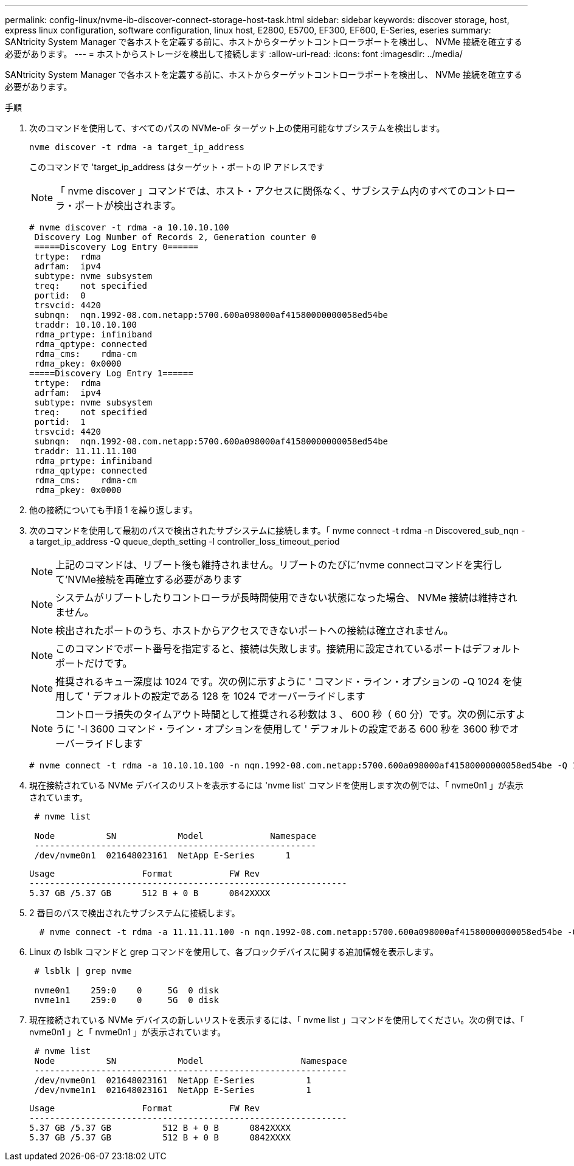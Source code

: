 ---
permalink: config-linux/nvme-ib-discover-connect-storage-host-task.html 
sidebar: sidebar 
keywords: discover storage, host, express linux configuration, software configuration, linux host, E2800, E5700, EF300, EF600, E-Series, eseries 
summary: SANtricity System Manager で各ホストを定義する前に、ホストからターゲットコントローラポートを検出し、 NVMe 接続を確立する必要があります。 
---
= ホストからストレージを検出して接続します
:allow-uri-read: 
:icons: font
:imagesdir: ../media/


[role="lead"]
SANtricity System Manager で各ホストを定義する前に、ホストからターゲットコントローラポートを検出し、 NVMe 接続を確立する必要があります。

.手順
. 次のコマンドを使用して、すべてのパスの NVMe-oF ターゲット上の使用可能なサブシステムを検出します。
+
[listing]
----
nvme discover -t rdma -a target_ip_address
----
+
このコマンドで 'target_ip_address はターゲット・ポートの IP アドレスです

+

NOTE: 「 nvme discover 」コマンドでは、ホスト・アクセスに関係なく、サブシステム内のすべてのコントローラ・ポートが検出されます。

+
[listing]
----
# nvme discover -t rdma -a 10.10.10.100
 Discovery Log Number of Records 2, Generation counter 0
 =====Discovery Log Entry 0======
 trtype:  rdma
 adrfam:  ipv4
 subtype: nvme subsystem
 treq:    not specified
 portid:  0
 trsvcid: 4420
 subnqn:  nqn.1992-08.com.netapp:5700.600a098000af41580000000058ed54be
 traddr: 10.10.10.100
 rdma_prtype: infiniband
 rdma_qptype: connected
 rdma_cms:    rdma-cm
 rdma_pkey: 0x0000
=====Discovery Log Entry 1======
 trtype:  rdma
 adrfam:  ipv4
 subtype: nvme subsystem
 treq:    not specified
 portid:  1
 trsvcid: 4420
 subnqn:  nqn.1992-08.com.netapp:5700.600a098000af41580000000058ed54be
 traddr: 11.11.11.100
 rdma_prtype: infiniband
 rdma_qptype: connected
 rdma_cms:    rdma-cm
 rdma_pkey: 0x0000
----
. 他の接続についても手順 1 を繰り返します。
. 次のコマンドを使用して最初のパスで検出されたサブシステムに接続します。「 nvme connect -t rdma -n Discovered_sub_nqn -a target_ip_address -Q queue_depth_setting -l controller_loss_timeout_period
+

NOTE: 上記のコマンドは、リブート後も維持されません。リブートのたびに'nvme connectコマンドを実行して'NVMe接続を再確立する必要があります

+

NOTE: システムがリブートしたりコントローラが長時間使用できない状態になった場合、 NVMe 接続は維持されません。

+

NOTE: 検出されたポートのうち、ホストからアクセスできないポートへの接続は確立されません。

+

NOTE: このコマンドでポート番号を指定すると、接続は失敗します。接続用に設定されているポートはデフォルトポートだけです。

+

NOTE: 推奨されるキュー深度は 1024 です。次の例に示すように ' コマンド・ライン・オプションの -Q 1024 を使用して ' デフォルトの設定である 128 を 1024 でオーバーライドします

+

NOTE: コントローラ損失のタイムアウト時間として推奨される秒数は 3 、 600 秒（ 60 分）です。次の例に示すように '-l 3600 コマンド・ライン・オプションを使用して ' デフォルトの設定である 600 秒を 3600 秒でオーバーライドします

+
[listing]
----
# nvme connect -t rdma -a 10.10.10.100 -n nqn.1992-08.com.netapp:5700.600a098000af41580000000058ed54be -Q 1024 -l 3600
----
. 現在接続されている NVMe デバイスのリストを表示するには 'nvme list' コマンドを使用します次の例では、「 nvme0n1 」が表示されています。
+
[listing]
----
 # nvme list

 Node          SN            Model             Namespace
 -------------------------------------------------------
 /dev/nvme0n1  021648023161  NetApp E-Series      1
----
+
[listing]
----
Usage                 Format           FW Rev
--------------------------------------------------------------
5.37 GB /5.37 GB      512 B + 0 B      0842XXXX
----
. 2 番目のパスで検出されたサブシステムに接続します。
+
[listing]
----
  # nvme connect -t rdma -a 11.11.11.100 -n nqn.1992-08.com.netapp:5700.600a098000af41580000000058ed54be -Q 1024 -l 3600
----
. Linux の lsblk コマンドと grep コマンドを使用して、各ブロックデバイスに関する追加情報を表示します。
+
[listing]
----
 # lsblk | grep nvme

 nvme0n1    259:0    0     5G  0 disk
 nvme1n1    259:0    0     5G  0 disk
----
. 現在接続されている NVMe デバイスの新しいリストを表示するには、「 nvme list 」コマンドを使用してください。次の例では、「 nvme0n1 」と「 nvme0n1 」が表示されています。
+
[listing]
----
 # nvme list
 Node          SN            Model                   Namespace
 -------------------------------------------------------------
 /dev/nvme0n1  021648023161  NetApp E-Series          1
 /dev/nvme1n1  021648023161  NetApp E-Series          1
----
+
[listing]
----
Usage                 Format           FW Rev
--------------------------------------------------------------
5.37 GB /5.37 GB          512 B + 0 B      0842XXXX
5.37 GB /5.37 GB          512 B + 0 B      0842XXXX
----

